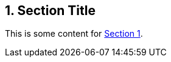 :sectnums:
:xrefstyle: short

[[numbered-sec-id]]
== Section Title

This is some content for <<numbered-sec-id>>.
